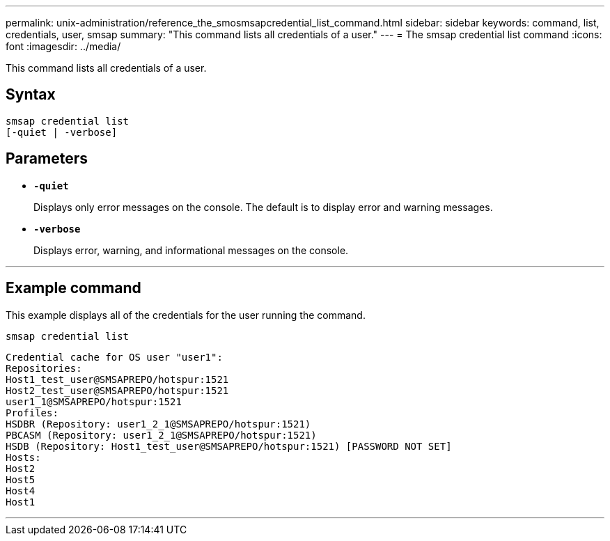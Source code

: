 ---
permalink: unix-administration/reference_the_smosmsapcredential_list_command.html
sidebar: sidebar
keywords: command, list, credentials, user, smsap
summary: "This command lists all credentials of a user."
---
= The smsap credential list command
:icons: font
:imagesdir: ../media/

[.lead]
This command lists all credentials of a user.

== Syntax

----

smsap credential list
[-quiet | -verbose]
----

== Parameters

* `*-quiet*`
+
Displays only error messages on the console. The default is to display error and warning messages.

* `*-verbose*`
+
Displays error, warning, and informational messages on the console.

---
== Example command

This example displays all of the credentials for the user running the command.

----
smsap credential list
----

----
Credential cache for OS user "user1":
Repositories:
Host1_test_user@SMSAPREPO/hotspur:1521
Host2_test_user@SMSAPREPO/hotspur:1521
user1_1@SMSAPREPO/hotspur:1521
Profiles:
HSDBR (Repository: user1_2_1@SMSAPREPO/hotspur:1521)
PBCASM (Repository: user1_2_1@SMSAPREPO/hotspur:1521)
HSDB (Repository: Host1_test_user@SMSAPREPO/hotspur:1521) [PASSWORD NOT SET]
Hosts:
Host2
Host5
Host4
Host1
----
---
